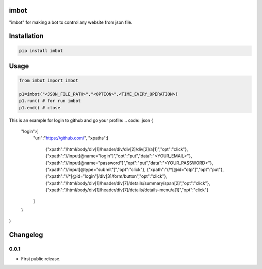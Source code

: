 imbot
==========================
"imbot" for making a bot to control any website from json file.

.. image:: https://travis-ci.com/byRo0t96/imbot.svg?branch=main

Installation
============

.. code::

    pip install imbot

Usage
=====
.. code:: python

    from imbot import imbot

    p1=imbot("<JSON_FILE_PATH>","<OPTION>",<TIME_EVERY_OPERATION>)
    p1.run() # for run imbot
    p1.end() # close


This is an example for login to github and go your profile:
.. code:: json
{
    "login":{
        "url":"https://github.com/",
        "xpaths":[
	    {"xpath":"/html/body/div[1]/header/div/div[2]/div[2]/a[1]","opt":"click"},
	    {"xpath":"//input[@name=\"login\"]","opt":"put","data":"<YOUR_EMAIL>"},
	    {"xpath":"//input[@name=\"password\"]","opt":"put","data":"<YOUR_PASSWORD>"},
	    {"xpath":"//input[@type=\"submit\"]","opt":"click"},
	    {"xpath":"//*[@id=\"otp\"]","opt":"put"},
	    {"xpath":"//*[@id=\"login\"]/div[3]/form/button","opt":"click"},
	    {"xpath":"/html/body/div[1]/header/div[7]/details/summary/span[2]","opt":"click"},
	    {"xpath":"/html/body/div[1]/header/div[7]/details/details-menu/a[1]","opt":"click"}
	]
    }
}


.. begin changelog

Changelog
=========

0.0.1
-----
- First public release.

.. end changelog
